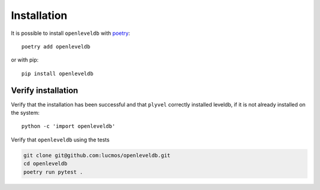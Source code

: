 ============
Installation
============

It is possible to install ``openleveldb`` with poetry_::

    poetry add openleveldb

or with pip::

    pip install openleveldb

.. _poetry: https://python-poetry.org/

Verify installation
===================

Verify that the installation has been successful and that ``plyvel`` correctly installed leveldb,
if it is not already installed on the system::

    python -c 'import openleveldb'

Verify that ``openleveldb`` using the tests

.. code:: bash

    git clone git@github.com:lucmos/openleveldb.git
    cd openleveldb
    poetry run pytest .
